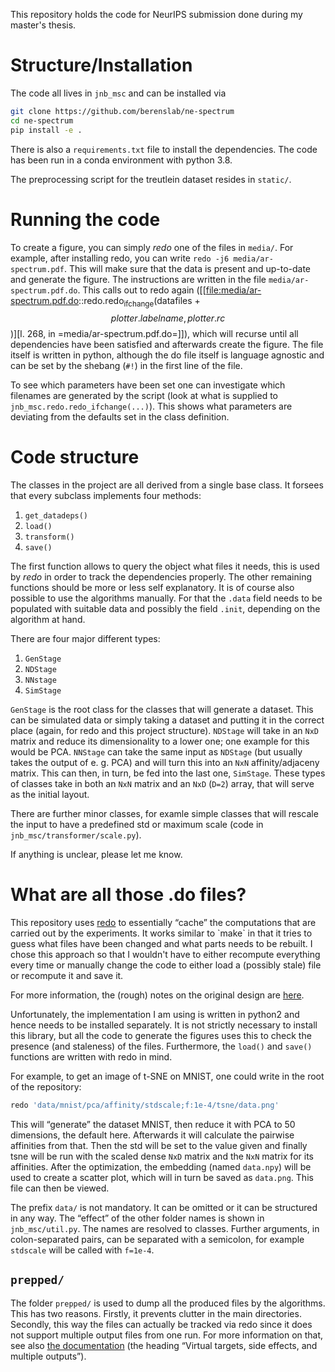 This repository holds the code for NeurIPS submission done during my
master's thesis.


* Structure/Installation
The code all lives in =jnb_msc= and can be installed via

#+begin_src sh
git clone https://github.com/berenslab/ne-spectrum
cd ne-spectrum
pip install -e .
#+end_src

There is also a =requirements.txt= file to install the dependencies.
The code has been run in a conda environment with python 3.8.

The preprocessing script for the treutlein dataset resides in
=static/=.

* Running the code
To create a figure, you can simply [[*What are all those .do files?][redo]] one of the files in =media/=.
For example, after installing redo, you can write
=redo -j6 media/ar-spectrum.pdf=.  This will make sure that the data
is present and up-to-date and generate the figure.  The instructions
are written in the file =media/ar-spectrum.pdf.do=.  This calls out to
redo again ([[file:media/ar-spectrum.pdf.do::redo.redo_ifchange(datafiles + \[plotter.labelname, plotter.rc\])][l. 268, in =media/ar-spectrum.pdf.do=]]), which will recurse
until all dependencies have been satisfied and afterwards create the
figure.  The file itself is written in python, although the do file
itself is language agnostic and can be set by the shebang (=#!=) in
the first line of the file.

To see which parameters have been set one can investigate which
filenames are generated by the script (look at what is supplied to
=jnb_msc.redo.redo_ifchange(...)=).  This shows what parameters are
deviating from the defaults set in the class definition.

* Code structure

The classes in the project are all derived from a single base class.
It forsees that every subclass implements four methods:
1. =get_datadeps()=
2. =load()=
3. =transform()=
4. =save()=

The first function allows to query the object what files it needs,
this is used by [[*What are all those .do files?][redo]] in order to track the dependencies properly.  The
other remaining functions should be more or less self explanatory.  It
is of course also possible to use the algorithms manually.  For that
the =.data= field needs to be populated with suitable data and
possibly the field =.init=, depending on the algorithm at hand.

There are four major different types:
1. =GenStage=
2. =NDStage=
3. =NNstage=
4. =SimStage=

=GenStage= is the root class for the classes that will generate a
dataset.  This can be simulated data or simply taking a dataset and
putting it in the correct place (again, for redo and this project
structure).  =NDStage= will take in an =NxD= matrix and reduce its
dimensionality to a lower one; one example for this would be PCA.
=NNStage= can take the same input as =NDStage= (but usually takes the
output of e. g. PCA) and will turn this into an =NxN=
affinity/adjaceny matrix. This can then, in turn, be fed into the last
one, =SimStage=. These types of classes take in both an =NxN= matrix
and an =NxD= (=D=2=) array, that will serve as the initial layout.

There are further minor classes, for examle simple classes that will
rescale the input to have a predefined std or maximum scale (code in
=jnb_msc/transformer/scale.py=).

If anything is unclear, please let me know.

* What are all those .do files?

This repository uses [[https://github.com/apenwarr/redo/][redo]] to essentially “cache” the computations that
are carried out by the experiments.  It works similar to `make` in
that it tries to guess what files have been changed and what parts
needs to be rebuilt.  I chose this approach so that I wouldn't have to
either recompute everything every time or manually change the code to
either load a (possibly stale) file or recompute it and save it.

For more information, the (rough) notes on the original design are [[http://cr.yp.to/redo.html][here]].

Unfortunately, the implementation I am using is written in python2 and
hence needs to be installed separately.  It is not strictly necessary
to install this library, but all the code to generate the figures uses
this to check the presence (and staleness) of the files.  Furthermore,
the =load()= and =save()= functions are written with redo in mind.

For example, to get an image of t-SNE on MNIST, one could write in
the root of the repository:
#+begin_src sh
redo 'data/mnist/pca/affinity/stdscale;f:1e-4/tsne/data.png'
#+end_src
This will “generate” the dataset MNIST, then reduce it with PCA to 50
dimensions, the default here.  Afterwards it will calculate the
pairwise affinities from that.  Then the std will be set to the value
given and finally tsne will be run with the scaled dense =NxD= matrix
and the =NxN= matrix for its affinities.  After the optimization, the
embedding (named =data.npy=) will be used to create a scatter plot,
which will in turn be saved as =data.png=.  This file can then be
viewed.

The prefix =data/= is not mandatory.  It can be omitted or it can be
structured in any way.  The “effect” of the other folder names is
shown in =jnb_msc/util.py=.  The names are resolved to classes.
Further arguments, in colon-separated pairs, can be separated with a
semicolon, for example =stdscale= will be called with =f=1e-4=.

** =prepped/=
The folder =prepped/= is used to dump all the produced files by the
algorithms.  This has two reasons.  Firstly, it prevents clutter in
the main directories.  Secondly, this way the files can actually be
tracked via redo since it does not support multiple output files from
one run.  For more information on that, see also [[https://redo.readthedocs.io/en/latest/cookbook/latex/][the documentation]]
(the heading “Virtual targets, side effects, and multiple outputs”).
